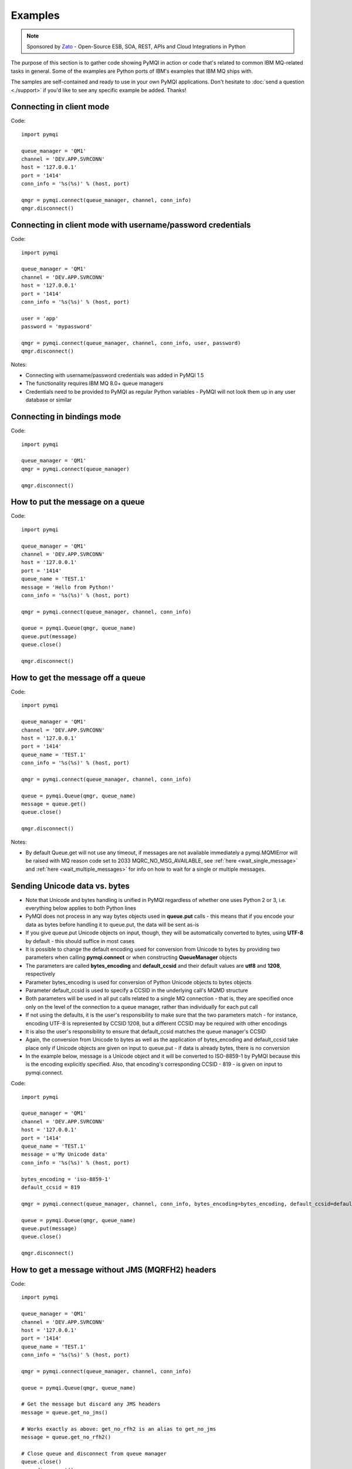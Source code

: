 Examples
========

.. note::

    Sponsored by `Zato <https://zato.io/docs?pymqi-e01>`_ - Open-Source ESB, SOA, REST, APIs and Cloud Integrations in Python

The purpose of this section is to gather code showing PyMQI in action or code
that's related to common IBM MQ-related tasks in general. Some of the
examples are Python ports of IBM's examples that IBM MQ ships with.

The samples are self-contained and ready to use in your own PyMQI applications.
Don't hesitate to :doc:`send a question <./support>`
if you'd like to see any specific example be added. Thanks!

===============================
Connecting in client mode
===============================

Code::

    import pymqi

    queue_manager = 'QM1'
    channel = 'DEV.APP.SVRCONN'
    host = '127.0.0.1'
    port = '1414'
    conn_info = '%s(%s)' % (host, port)

    qmgr = pymqi.connect(queue_manager, channel, conn_info)
    qmgr.disconnect()

============================================================
Connecting in client mode with username/password credentials
============================================================

Code::

    import pymqi

    queue_manager = 'QM1'
    channel = 'DEV.APP.SVRCONN'
    host = '127.0.0.1'
    port = '1414'
    conn_info = '%s(%s)' % (host, port)

    user = 'app'
    password = 'mypassword'

    qmgr = pymqi.connect(queue_manager, channel, conn_info, user, password)
    qmgr.disconnect()

Notes:

* Connecting with username/password credentials was added in PyMQI 1.5
* The functionality requires IBM MQ 8.0+ queue managers
* Credentials need to be provided to PyMQI as regular Python variables - PyMQI will not look them
  up in any user database or similar

===============================
Connecting in bindings mode
===============================

Code::

    import pymqi

    queue_manager = 'QM1'
    qmgr = pymqi.connect(queue_manager)

    qmgr.disconnect()

====================================
How to put the message on a queue
====================================

Code::

    import pymqi

    queue_manager = 'QM1'
    channel = 'DEV.APP.SVRCONN'
    host = '127.0.0.1'
    port = '1414'
    queue_name = 'TEST.1'
    message = 'Hello from Python!'
    conn_info = '%s(%s)' % (host, port)

    qmgr = pymqi.connect(queue_manager, channel, conn_info)

    queue = pymqi.Queue(qmgr, queue_name)
    queue.put(message)
    queue.close()

    qmgr.disconnect()

====================================
How to get the message off a queue
====================================

Code::

    import pymqi

    queue_manager = 'QM1'
    channel = 'DEV.APP.SVRCONN'
    host = '127.0.0.1'
    port = '1414'
    queue_name = 'TEST.1'
    conn_info = '%s(%s)' % (host, port)

    qmgr = pymqi.connect(queue_manager, channel, conn_info)

    queue = pymqi.Queue(qmgr, queue_name)
    message = queue.get()
    queue.close()

    qmgr.disconnect()

Notes:

* By default Queue.get will not use any timeout, if messages are not available
  immediately a pymqi.MQMIError will be raised with MQ reason code set to
  2033 MQRC_NO_MSG_AVAILABLE, see :ref:`here <wait_single_message>`
  and :ref:`here <wait_multiple_messages>` for info on how to wait for a single or multiple messages.

==============================
Sending Unicode data vs. bytes
==============================

* Note that Unicode and bytes handling is unified in PyMQI regardless of whether one uses Python 2 or 3, i.e.
  everything below applies to both Python lines

* PyMQI does not process in any way bytes objects used in **queue.put** calls - this means that if you encode
  your data as bytes before handling it to queue.put, the data will be sent as-is

* If you give queue.put Unicode objects on input, though, they will be automatically converted to bytes,
  using **UTF-8** by default - this should suffice in most cases

* It is possible to change the default encoding used for conversion from Unicode to bytes by providing
  two parameters when calling **pymqi.connect** or when constructing **QueueManager** objects

* The parameters are called **bytes_encoding** and **default_ccsid** and their default values are **utf8** and **1208**,
  respectively

* Parameter bytes_encoding is used for conversion of Python Unicode objects to bytes objects

* Parameter default_ccsid is used to specify a CCSID in the underlying call's MQMD structure

* Both parameters will be used in all put calls related to a single MQ connection - that is, they are specified once only
  on the level of the connection to a queue manager, rather than individually for each put call

* If not using the defaults, it is the user's responsibility to make sure that the two parameters match - for instance,
  encoding UTF-8 is represented by CCSID 1208, but a different CCSID may be required with other encodings

* It is also the user's responsibility to ensure that default_ccsid matches the queue manager's CCSID

* Again, the conversion from Unicode to bytes as well as the application of bytes_encoding and default_ccsid take place
  only if Unicode objects are given on input to queue.put - if data is already bytes, there is no conversion

* In the example below, message is a Unicode object and it will be converted to ISO-8859-1 by PyMQI
  because this is the encoding explicitly specified. Also, that encoding's corresponding CCSID - 819 - is given on input
  to pymqi.connect.

Code::

    import pymqi

    queue_manager = 'QM1'
    channel = 'DEV.APP.SVRCONN'
    host = '127.0.0.1'
    port = '1414'
    queue_name = 'TEST.1'
    message = u'My Unicode data'
    conn_info = '%s(%s)' % (host, port)

    bytes_encoding = 'iso-8859-1'
    default_ccsid = 819

    qmgr = pymqi.connect(queue_manager, channel, conn_info, bytes_encoding=bytes_encoding, default_ccsid=default_ccsid)

    queue = pymqi.Queue(qmgr, queue_name)
    queue.put(message)
    queue.close()

    qmgr.disconnect()

=================================================
How to get a message without JMS (MQRFH2) headers
=================================================

Code::

    import pymqi

    queue_manager = 'QM1'
    channel = 'DEV.APP.SVRCONN'
    host = '127.0.0.1'
    port = '1414'
    queue_name = 'TEST.1'
    conn_info = '%s(%s)' % (host, port)

    qmgr = pymqi.connect(queue_manager, channel, conn_info)

    queue = pymqi.Queue(qmgr, queue_name)

    # Get the message but discard any JMS headers
    message = queue.get_no_jms()

    # Works exactly as above: get_no_rfh2 is an alias to get_no_jms
    message = queue.get_no_rfh2()

    # Close queue and disconnect from queue manager
    queue.close()
    qmgr.disconnect()

Notes:

* Depending on how they are configured, JMS-based applications may send a series of headers
  that are at times not required by Python recipients - use .get_no_jms to receive only
  business payload without any JMS headers.

* For completeness, .get_no_rfh2 was added as an alias to .get_no_jms - it works exactly the same.

.. _wait_single_message:

====================================
How to wait for a single message
====================================

Code::

    import pymqi

    queue_manager = 'QM1'
    channel = 'DEV.APP.SVRCONN'
    host = '127.0.0.1'
    port = '1414'
    queue_name = 'TEST.1'
    conn_info = '%s(%s)' % (host, port)

    # Message Descriptor
    md = pymqi.MD()

    # Get Message Options
    gmo = pymqi.GMO()
    gmo.Options = pymqi.CMQC.MQGMO_WAIT | pymqi.CMQC.MQGMO_FAIL_IF_QUIESCING
    gmo.WaitInterval = 5000 # 5 seconds

    qmgr = pymqi.connect(queue_manager, channel, conn_info)

    queue = pymqi.Queue(qmgr, queue_name)
    message = queue.get(None, md, gmo)
    queue.close()

    qmgr.disconnect()

Notes:

* If not told otherwise, Queue.get builds up a default Message Descriptor (MD) and
  Get Message Options (GMO), however in this case one needs to specify custom
  GMO in order to tell MQ to wait for messages for a given time. A default MD
  still needs to be passed to Queue.get,

* It is a recommended MQ programming practice to always use MQGMO_FAIL_IF_QUIESCING -
  PyMQI uses it by default unless it's overridden.

.. _wait_multiple_messages:

====================================
How to wait for multiple messages
====================================

Code::

    import pymqi

    queue_manager = 'QM1'
    channel = 'DEV.APP.SVRCONN'
    host = '127.0.0.1'
    port = '1414'
    queue_name = 'TEST.1'
    conn_info = '%s(%s)' % (host, port)

    # Message Descriptor
    md = pymqi.MD()

    # Get Message Options
    gmo = pymqi.GMO()
    gmo.Options = pymqi.CMQC.MQGMO_WAIT | pymqi.CMQC.MQGMO_FAIL_IF_QUIESCING
    gmo.WaitInterval = 5000 # 5 seconds

    qmgr = pymqi.connect(queue_manager, channel, conn_info)
    queue = pymqi.Queue(qmgr, queue_name)

    keep_running = True

    while keep_running:
        try:
            # Wait up to to gmo.WaitInterval for a new message.
            message = queue.get(None, md, gmo)

            # Process the message here..

            # Reset the MsgId, CorrelId & GroupId so that we can reuse
            # the same 'md' object again.
            md.MsgId = pymqi.CMQC.MQMI_NONE
            md.CorrelId = pymqi.CMQC.MQCI_NONE
            md.GroupId = pymqi.CMQC.MQGI_NONE

        except pymqi.MQMIError as e:
            if e.comp == pymqi.CMQC.MQCC_FAILED and e.reason == pymqi.CMQC.MQRC_NO_MSG_AVAILABLE:
                # No messages, that is OK, we can ignore it.
                pass
            else:
                # Some other error condition.
                raise

    queue.close()
    qmgr.disconnect()

Notes:

* The key part is a GIL-releasing non-busy loop which consumes almost no CPU and runs very
  close to raw C speed. On modern-day hardware, such a programming pattern can
  be used to easily achieve a throughput of thousands of messages a second,

* Again, using pymqi.CMQC.MQGMO_FAIL_IF_QUIESCING is a recommended programming practice.

==========================================
How to specify dynamic reply-to queues
==========================================

Code::

    import pymqi

    queue_manager = 'QM1'
    channel = 'DEV.APP.SVRCONN'
    host = '127.0.0.1'
    port = '1414'
    conn_info = '%s(%s)' % (host, port)
    message = 'Please reply to a dynamic queue, thanks.'
    dynamic_queue_prefix = 'MY.REPLIES.*'
    request_queue = 'TEST.1'

    qmgr = pymqi.connect(queue_manager, channel, conn_info)

    # Dynamic queue's object descriptor.
    dyn_od = pymqi.OD()
    dyn_od.ObjectName = 'SYSTEM.DEFAULT.MODEL.QUEUE'
    dyn_od.DynamicQName = dynamic_queue_prefix

    # Open the dynamic queue.
    dyn_input_open_options = pymqi.CMQC.MQOO_INPUT_EXCLUSIVE
    dyn_queue = pymqi.Queue(qmgr, dyn_od, dyn_input_open_options)
    dyn_queue_name = dyn_od.ObjectName.strip()

    # Prepare a Message Descriptor for the request message.
    md = pymqi.MD()
    md.ReplyToQ = dyn_queue_name

    # Send the message.
    queue = pymqi.Queue(qmgr, request_queue)
    queue.put(message, md)

    # Get and process the response here..

    dyn_queue.close()
    queue.close()
    qmgr.disconnect()


Notes:

* To specify a dynamic reply-to queue, one needs to first create an appropriate
  Object Descriptor and then open the queue, the descriptor's *DynamicQName*
  attribute will be filled in by MQ to the name of a queue created,

* Queue.put accepts a message descriptor on input, its *ReplyToQ* attribute is
  responsible for storing information about where the responding side should
  send the messages to.

==========================================
How to send responses to reply-to queues
==========================================

Code::

    import pymqi

    queue_manager = 'QM1'
    channel = 'DEV.APP.SVRCONN'
    host = '127.0.0.1'
    port = '1414'
    queue_name = 'TEST.1'
    message = 'Here's a reply'
    conn_info = '%s(%s)' % (host, port)

    qmgr = pymqi.connect(queue_manager, channel, conn_info)

    md = pymqi.MD()

    queue = pymqi.Queue(qmgr, queue_name)
    message = queue.get(None, md)

    reply_to_queue_name = md.ReplyToQ.strip()
    reply_to_queue = pymqi.Queue(qmgr, reply_to_queue_name)
    reply_to_queue.put(message)

    queue.close()
    qmgr.disconnect()

Notes:

* Queue.get accepts an input message descriptor parameter, its *ReplyToQ* attribute is
  responsible for storing information about where the responding side should
  send the messages to. The attribute's value is filled in by IBM MQ.


==========================================
How to publish messages on topics
==========================================

Code::

    import pymqi

    queue_manager = 'QM1'
    channel = 'DEV.APP.SVRCONN'
    host = '127.0.0.1'
    port = '1414'
    topic_string = '/currency/rate/EUR/USD'
    msg = '1.3961'
    conn_info = '%s(%s)' % (host, port)

    qmgr = pymqi.QueueManager(None)
    qmgr.connect_tcp_client(queue_manager, pymqi.CD(), channel, conn_info)

    topic = pymqi.Topic(qmgr, topic_string=topic_string)
    topic.open(open_opts=pymqi.CMQC.MQOO_OUTPUT)
    topic.pub(msg)
    topic.close()

    qmgr.disconnect()

Notes:

* pymqi.Topic is a class through which all operations related to MQ topics are
  made,
* a Topic object may be open just like if it were a regular queue,
* once a topic is open, its *.pub* method may be used for publishing the messages.

=================================================================================
How to subscribe to topics (and avoid MQRC_SUB_ALREADY_EXISTS at the same time)
=================================================================================

Code::

    import logging

    import pymqi

    logging.basicConfig(level=logging.INFO)

    queue_manager = 'QM1'
    channel = 'DEV.APP.SVRCONN'
    host = '127.0.0.1'
    port = '1414'
    topic_string = '/currency/rate/EUR/USD'
    msg = '1.3961'
    conn_info = '%s(%s)' % (host, port)

    qmgr = pymqi.QueueManager(None)
    qmgr.connect_tcp_client(queue_manager, pymqi.CD(), channel, conn_info)

    sub_desc = pymqi.SD()
    sub_desc['Options'] = pymqi.CMQC.MQSO_CREATE + pymqi.CMQC.MQSO_RESUME + \
        pymqi.CMQC.MQSO_DURABLE + pymqi.CMQC.MQSO_MANAGED
    sub_desc.set_vs('SubName', 'MySub')
    sub_desc.set_vs('ObjectString', topic_string)

    sub = pymqi.Subscription(qmgr)
    sub.sub(sub_desc=sub_desc)

    get_opts = pymqi.GMO(
        Options=pymqi.CMQC.MQGMO_NO_SYNCPOINT + pymqi.CMQC.MQGMO_FAIL_IF_QUIESCING + pymqi.CMQC.MQGMO_WAIT)
    get_opts['WaitInterval'] = 15000

    data = sub.get(None, pymqi.md(), get_opts)
    logging.info('Here's the received data: [%s]' % data)

    sub.close(sub_close_options=pymqi.CMQC.MQCO_KEEP_SUB, close_sub_queue=True)
    qmgr.disconnect()

Notes:

* A *pymqi.Subscription* and its companion class *pymqi.SD* (a Subscription Descriptor) are
  needed for subscribing to a topic,

* a proper pymqi.SD needs to be created first; note the usage of its *.set_vs* method
  for setting some of the object's properties. It's needed here because parts of
  the pymqi.SD's implementation depend on `ctypes <http://docs.python.org/library/ctypes.html>`_
  and cannot be set directly through the regular dictionary assignment like the 'Options' have been set,

* note well that among other options we're using pymqi.CMQC.MQSO_CREATE + pymqi.CMQC.MQSO_RESUME,
  in plain words in means *create a new subscription of the name set in the
  'SubName' key ('MySub' in the example) but if the subscribtion already exists
  then just resume it*, this basically means we won't stumble upon the
  MQRC_SUB_ALREADY_EXISTS error code,

* once the pymqi.SD has been created, it can be used for subscribing to a particular
  topic with invoking the pymqi.Subscription's *.sub* method,

* once subscribed to the topic, you can use the subscription's *.get* method for
  receiving the messages. Note that the .get method uses regular Get Message Options
  (pymqi.GMO), just like if the subscription was an ordinary queue,

* before disconnecting from the queue manager, a subscription should be closed;
  note passing of the information regarding what MQ should do with the related objects.

.. _ssl_tls:

==========================================
How to use SSL & TLS
==========================================

Code::

    import logging

    import pymqi

    logging.basicConfig(level=logging.INFO)

    queue_manager = 'QM1'
    channel = 'SSL.SVRCONN.1'
    host = '127.0.0.1'
    port = '1414'
    queue_name = 'TEST.1'
    conn_info = '%s(%s)' % (host, port)
    ssl_cipher_spec = 'TLS_RSA_WITH_AES_256_CBC_SHA'
    key_repo_location = '/var/mqm/ssl-db/client/KeyringClient'
    message = 'Hello from Python!'

    cd = pymqi.CD()
    cd.ChannelName = channel
    cd.ConnectionName = conn_info
    cd.ChannelType = pymqi.CMQC.MQCHT_CLNTCONN
    cd.TransportType = pymqi.CMQC.MQXPT_TCP
    cd.SSLCipherSpec = ssl_cipher_spec

    sco = pymqi.SCO()
    sco.KeyRepository = key_repo_location

    qmgr = pymqi.QueueManager(None)
    qmgr.connect_with_options(queue_manager, cd, sco)

    put_queue = pymqi.Queue(qmgr, queue_name)
    put_queue.put(message)

    get_queue = pymqi.Queue(qmgr, queue_name)
    logging.info('Here is the message again: [%s]' % get_queue.get())

    put_queue.close()
    get_queue.close()
    qmgr.disconnect()


Notes:

* When not using SSL or TLS, PyMQI creates a default *pymqi.CD* object however
  in this case one needs to pass specific SSL/TLS-related information manually
  using *pymqi.CD* and *pymqi.SCO* objects,

* Code above assumes that:

 * Queue manager has been assigned a key repository (SSLKEYR attribute) and
   the repository contains the client's certificate,

 * There is an SVRCONN channel with the following properties set::

        DIS CHANNEL(SSL.SVRCONN.1) SSLCAUTH SSLCIPH
             1 : DIS CHANNEL(SSL.SVRCONN.1) SSLCAUTH SSLCIPH
        AMQ8414: Display Channel details.
           CHANNEL(SSL.SVRCONN.1)                  CHLTYPE(SVRCONN)
           SSLCAUTH(REQUIRED)
           SSLCIPH(TLS_RSA_WITH_AES_256_CBC_SHA)

 * You can access a client key database of type CMS - one, which can be created with gsk6cmd/gsk7cmd tools -
   and there are following files in the /var/mqm/ssl-db/client/ directory (the directory name may
   be arbitrary, /var/mqm/ssl-db/client/ is only an example)::

        $ ls -a /var/mqm/ssl-db/client/
        .  ..  KeyringClient.crl  KeyringClient.kdb  KeyringClient.rdb	KeyringClient.sth
        $

 * The client key database contains a certificate labeled *ibmwebspheremqmy_user*
   and you are running the code as an operating system's account *my_user*,

 * The client key database contains the queue manager's certificate.

* Remember to make sure that:

 * The queue manager certificate's label is prefixed with *ibmwebspheremq* and ends with
   the name of the queue manager, lowercased. If the name of a queue manager is
   QM01 then the label will be *ibmwebspheremqqm01*,

 * The client certificate's label is prefixed with *ibmwebspheremq* and ends with
   the name of the operating system's account under which the code will be executed;
   so if the account name is *user01* then the label will be *ibmwebspheremquser01*,

 * The value of a cd.SSLCipherSpec parameter matches the value of a channel's
   SSLCIPH attribute.

==========================================
How to set and get the message priority
==========================================

Code::

    import logging

    import pymqi

    logging.basicConfig(level=logging.INFO)

    queue_manager = 'QM1'
    channel = 'DEV.APP.SVRCONN'
    host = '127.0.0.1'
    port = '1414'
    queue_name = 'TEST.1'
    message = 'Hello from Python!'
    conn_info = '%s(%s)' % (host, port)
    priority = 2

    put_md = pymqi.MD()
    put_md.Priority = priority

    qmgr = pymqi.connect(queue_manager, channel, conn_info)

    put_queue = pymqi.Queue(qmgr, queue_name)
    put_queue.put(message, put_md)

    get_md = pymqi.MD()
    get_queue = pymqi.Queue(qmgr, queue_name)
    message_body = get_queue.get(None, get_md)

    logging.info('Received a message, priority `%s`.' % get_md.Priority)

    put_queue.close()
    get_queue.close()
    qmgr.disconnect()


Notes:

* Use custom *pymqi.MD* instances for both setting and reading the message priority.

==========================================
How to use channel compression
==========================================

Code::

    import pymqi
    import CMQXC

    queue_manager = 'QM1'
    channel = 'DEV.APP.SVRCONN'
    host = '127.0.0.1'
    port = '1414'
    queue_name = 'TEST.1'
    message = 'Hello from Python!' * 10000
    conn_info = '%s(%s)' % (host, port)

    cd = pymqi.CD()
    cd.MsgCompList[1] = CMQXC.MQCOMPRESS_ZLIBHIGH

    qmgr = pymqi.connect(queue_manager, channel, conn_info)

    queue = pymqi.Queue(qmgr, queue_name)
    queue.put(message)
    queue.close()

    qmgr.disconnect()

Notes:

    * Note that the compression level to use is the second element
      of the cd.MsgCompList list, not the first one,

    * The above assumes the channel's been configured using the following
      MQSC command: *ALTER CHANNEL(SVRCONN.1) CHLTYPE(SVRCONN) COMPMSG(ZLIBHIGH)*

=============================================
How to check completion- and reason codes
=============================================

Code::

    import logging

    import pymqi

    queue_manager = 'QM1'
    channel = 'DEV.APP.SVRCONN'
    host = 'localhost.invalid' # Note the invalid hostname here
    port = '1414'
    conn_info = '%s(%s)' % (host, port)

    try:
        qmgr = pymqi.connect(queue_manager, channel, conn_info)
    except pymqi.MQMIError as e:
        if e.comp == pymqi.CMQC.MQCC_FAILED and e.reason == pymqi.CMQC.MQRC_HOST_NOT_AVAILABLE:
            logging.error('Such a host `%s` does not exist.' % host)

Notes:

* When IBM MQ raises an exception, it is wrapped in a pymqi.MQMIError
  object which exposes 2 useful attributes: *.comp* is a completion code
  and *.reason* is the reason code assigned by MQ. All the completion- and
  reason codes can be looked up in the *pymqi.CMQC* module.

===================================================================
How to check the versions of IBM MQ packages installed, Linux
===================================================================

Code::

    import logging

    import rpm

    logging.basicConfig(level=logging.INFO)

    package_name = 'MQSeriesClient'

    ts = rpm.TransactionSet()
    mi = ts.dbMatch('name', package_name)

    if not mi.count():
        logging.info('Did not find package [%s] in RPM database.' % package_name)
    else:
        for header in mi:
            version = header['version']
            msg = 'Found package `%s`, version `%s`.' % (package_name, version)
            logging.info(msg)

Notes:

* IBM MQ packages for Linux are distributed as RPMs and we can query the
  RPM database for information about what's been installed,

* PyMQI hasn't been used in the example, however the task is related to MQ
  administration and that's why it's been shown here.

=======================================================================
How to check the versions of IBM MQ packages installed, Windows
=======================================================================

Code::

    import logging
    import _winreg

    logging.basicConfig(level=logging.INFO)

    key_name = 'Software\\IBM\\MQSeries\\CurrentVersion'

    try:
        key = _winreg.OpenKey(_winreg.HKEY_LOCAL_MACHINE, key_name)
    except WindowsError:
        logging.info('Could not find IBM MQ-related information in Windows registry.')
    else:
        version = _winreg.QueryValueEx(key, 'VRMF')[0]
        logging.info('IBM MQ version is `%s`.' % version)


* Versions of IBM MQ packages installed under Windows can be extracted
  by querying the Windows registry,

* Again, PyMQI hasn't been used in the example, however the task is related to MQ
  administration and that's why it's been shown here.

=======================================
How to use an alternate user ID
=======================================

Code::

    import pymqi

    queue_manager = 'QM1'
    channel = 'DEV.APP.SVRCONN'
    host = '127.0.0.1'
    port = '1414'
    queue_name = 'TEST.1'
    message = 'Hello from Python!'
    alternate_user_id = 'myuser'
    conn_info = '%s(%s)' % (host, port)

    qmgr = pymqi.connect(queue_manager, channel, conn_info)

    od = pymqi.OD()
    od.ObjectName = queue_name
    od.AlternateUserId = alternate_user_id

    queue = pymqi.Queue(qmgr)
    queue.open(od, pymqi.CMQC.MQOO_OUTPUT | pymqi.CMQC.MQOO_ALTERNATE_USER_AUTHORITY)
    queue.put(message)

    queue.close()
    qmgr.disconnect()


Notes:

* Queue.open accepts an object descriptor (an instance of pymqi.OD class) and
  queue open options, both of which are used here to specify the alternate user ID.

==============================================================================
How to correlate request and response messages using CorrelationId
==============================================================================

(contributed by `Hannes Wagener <https://launchpad.net/~johannes-wagener>`_)

Code::

    # stdlib
    import logging, threading, time, traceback, uuid

    # PyMQI
    import pymqi

    logging.basicConfig(level=logging.INFO)

    # Queue manager name
    qm_name = 'QM1'

    # Listener host and port
    listener = '192.168.1.135(1434)'

    # Channel to transfer data through
    channel = 'DEV.APP.SVRCONN'

    # Request Queue
    request_queue_name = 'REQUEST.QUEUE.1'

    # ReplyTo Queue
    replyto_queue_name = 'REPLYTO.QUEUE.1'

    message_prefix = 'Test Data. '

    class Producer(threading.Thread):
        """ A base class for any producer used in this example.
        """
        def __init__(self):
            threading.Thread.__init__(self)
            self.daemon = True

            cd = pymqi.CD()
            cd.ChannelName = channel
            cd.ConnectionName = listener
            cd.ChannelType = pymqi.CMQC.MQCHT_CLNTCONN
            cd.TransportType = pymqi.CMQC.MQXPT_TCP
            self.qm = pymqi.QueueManager(None)
            self.qm.connect_with_options(
                qm_name, opts=pymqi.CMQC.MQCNO_HANDLE_SHARE_NO_BLOCK, cd=cd)

            self.req_queue = pymqi.Queue(self.qm, request_queue_name)
            self.replyto_queue = pymqi.Queue(self.qm, replyto_queue_name)


    class RequestProducer(Producer):
        """ Instances of this class produce an infinite stream of request messages
        and wait for appropriate responses on reply-to queues.
        """

        def run(self):

            while True:
                # Put the request message.
                put_mqmd = pymqi.MD()

                # Set the MsgType to request.
                put_mqmd['MsgType'] = pymqi.CMQC.MQMT_REQUEST

                # Set up the ReplyTo QUeue/Queue Manager (Queue Manager is automatically
                # set by MQ).

                put_mqmd['ReplyToQ'] = replyto_queue_name
                put_mqmd['ReplyToQMgr'] = qm_name

                # Set up the put options - must do with NO_SYNCPOINT so that the request
                # message is committed immediately.
                put_opts = pymqi.PMO(Options=pymqi.CMQC.MQPMO_NO_SYNCPOINT + pymqi.CMQC.MQPMO_FAIL_IF_QUIESCING)

                # Create a random message.
                message = message_prefix + uuid.uuid4().hex

                self.req_queue.put(message, put_mqmd, put_opts)
                logging.info('Put request message.  Message: [%s]' % message)

                # Set up message descriptor for get.
                get_mqmd = pymqi.MD()

                # Set the get CorrelId to the put MsgId (which was set by MQ on the put1).
                get_mqmd['CorrelId'] = put_mqmd['MsgId']

                # Set up the get options.
                get_opts = pymqi.GMO(
                    Options=pymqi.CMQC.MQGMO_NO_SYNCPOINT + pymqi.CMQC.MQGMO_FAIL_IF_QUIESCING +
                            pymqi.CMQC.MQGMO_WAIT)

                # Version must be set to 2 to correlate.
                get_opts['Version'] = pymqi.CMQC.MQGMO_VERSION_2

                # Tell MQ that we are matching on CorrelId.
                get_opts['MatchOptions'] = pymqi.CMQC.MQMO_MATCH_CORREL_ID

                # Set the wait timeout of half a second.
                get_opts['WaitInterval'] = 500

                # Open the replyto queue and get response message,
                replyto_queue = pymqi.Queue(self.qm, replyto_queue_name, pymqi.CMQC.MQOO_INPUT_SHARED)
                response_message = replyto_queue.get(None, get_mqmd, get_opts)

                logging.info('Got response message [%s]' % response_message)

                time.sleep(1)

    class ResponseProducer(Producer):
        """ Instances of this class wait for request messages and produce responses.
        """

        def run(self):

            # Request message descriptor, will be reset after processing each
            # request message.
            request_md = pymqi.MD()

            # Get Message Options
            gmo = pymqi.GMO()
            gmo.Options = pymqi.CMQC.MQGMO_WAIT | pymqi.CMQC.MQGMO_FAIL_IF_QUIESCING
            gmo.WaitInterval = 500 # Half a second

            queue = pymqi.Queue(self.qm, request_queue_name)

            keep_running = True

            while keep_running:
                try:
                    # Wait up to to gmo.WaitInterval for a new message.
                    request_message = queue.get(None, request_md, gmo)

                    # Create a response message descriptor with the CorrelId
                    # set to the value of MsgId of the original request message.
                    response_md = pymqi.MD()
                    response_md.CorrelId = request_md.MsgId

                    response_message = 'Response to message %s' % request_message
                    self.replyto_queue.put(response_message, response_md)

                    # Reset the MsgId, CorrelId & GroupId so that we can reuse
                    # the same 'md' object again.
                    request_md.MsgId = pymqi.CMQC.MQMI_NONE
                    request_md.CorrelId = pymqi.CMQC.MQCI_NONE
                    request_md.GroupId = pymqi.CMQC.MQGI_NONE

                except pymqi.MQMIError as e:
                    if e.comp == pymqi.CMQC.MQCC_FAILED and e.reason == pymqi.CMQC.MQRC_NO_MSG_AVAILABLE:
                        # No messages, that's OK, we can ignore it.
                        pass
                    else:
                        # Some other error condition.
                        raise

    req = RequestProducer()
    resp = ResponseProducer()

    req.start()
    resp.start()

    try:
        while True:
            time.sleep(0.1)
    except KeyboardInterrupt:
        req.qm.disconnect()

Notes:

* The pattern of waiting for response messages by CorrelationId is very common
  and a useful one,
* Requesting application sends a message to the queue and uses the newly
  created put message's MsgId as a parameter for receiving the responses, that is,
  it expectes that in a given period of time there will be a message on the response
  queue whose CorrelationId will be equal to MsgId,
* Responding application receive the requests, copies the MsgId into CorrelationId
  field and sends the response,
* Requesting application receives the response because there was a message with
  the expected CorrelationId.

=======================================
How to avoid MQRC_ALREADY_CONNECTED
=======================================

Code::

    import pymqi

    queue_manager = 'QM1'
    channel = 'DEV.APP.SVRCONN'
    host = '127.0.0.1'
    port = '1414'
    queue_name = 'TEST.1'
    message = 'Hello from Python!'
    conn_info = '%s(%s)' % (host, port)

    cd = pymqi.CD()

    cd.ChannelName = channel
    cd.ConnectionName = conn_info
    cd.ChannelType = pymqi.CMQC.MQCHT_CLNTCONN
    cd.TransportType = pymqi.CMQC.MQXPT_TCP

    connect_options = pymqi.CMQC.MQCNO_HANDLE_SHARE_BLOCK

    qmgr = pymqi.QueueManager(None)

    for x in range(10):
        qmgr.connect_with_options(queue_manager, cd=cd, opts=connect_options)
        qmgr.connect_with_options(queue_manager, cd=cd, opts=connect_options)

    queue = pymqi.Queue(qmgr, queue_name)
    queue.put(message)
    queue.close()

    qmgr.disconnect()

::

    import pymqi

    queue_manager = 'QM1'
    channel = 'DEV.APP.SVRCONN'
    host = '127.0.0.1'
    port = '1414'
    queue_name = 'TEST.1'
    message = 'Hello from Python!'
    conn_info = '%s(%s)' % (host, port)

    qmgr = pymqi.QueueManager(None)
    qmgr.connect_tcp_client(queue_manager, pymqi.CD(), channel, conn_info)

    try:
        qmgr.connect_tcp_client(queue_manager, pymqi.CD(), channel, conn_info)
    except pymqi.MQMIError as e:
        if e.comp == pymqi.CMQC.MQCC_WARNING and e.reason == pymqi.CMQC.MQRC_ALREADY_CONNECTED:
            # Move along, nothing to see here..
            pass

    queue = pymqi.Queue(qmgr, queue_name)
    queue.put(message)
    queue.close()

    qmgr.disconnect()

Notes:

* Two code snippets are copy'and'pastable answers to the question but a discussion
  is in order,

* The first snippet is the recommended way, it tells MQ to reuse a single connection
  regardless of how many times the application will be issuing a request for
  establishing a new connection. That's also a pattern to use when your application
  is multithreaded, without using MQCNO_HANDLE_SHARE_BLOCK MQ would not allow
  the threads to reuse the same connection,

* The second one shows how to ignore the particular exception indicating that
  an application has been already connected.

=======================================
How to define a channel
=======================================

Code::

    import pymqi

    queue_manager = 'QM1'
    channel = 'DEV.APP.SVRCONN'
    host = '127.0.0.1'
    port = '1414'
    conn_info = '%s(%s)' % (host, port)

    channel_name = 'MYCHANNEL.1'
    channel_type = pymqi.CMQXC.MQCHT_SVRCONN

    args = {pymqi.CMQCFC.MQCACH_CHANNEL_NAME: channel_name,
            pymqi.CMQCFC.MQIACH_CHANNEL_TYPE: channel_type}

    qmgr = pymqi.connect(queue_manager, channel, conn_info)

    pcf = pymqi.PCFExecute(qmgr)
    pcf.MQCMD_CREATE_CHANNEL(args)

    qmgr.disconnect()

Notes:

* Instances of *pymqi.PCFExecute* class have direct access to all PCF
  administrative MQ commands. The commands expect a dictionary of parameters
  describing the properties of MQ objects which need to be manipulated. All commands
  and appropriate parameters may be loooked up in modules *pymqi.CMQC*, *pymqi.CMQXC* and *pymqi.CMQCFC*,

* The code above is equivalent to following MQSC command:
  *DEFINE CHANNEL(MYCHANNEL.1) CHLTYPE(SVRCONN)*.

=======================================
How to define a queue
=======================================

Code::

    import pymqi

    queue_manager = 'QM1'
    channel = 'DEV.APP.SVRCONN'
    host = '127.0.0.1'
    port = '1414'
    conn_info = '%s(%s)' % (host, port)

    queue_name = 'MYQUEUE.1'
    queue_type = pymqi.CMQC.MQQT_LOCAL
    max_depth = 123456

    args = {pymqi.CMQC.MQCA_Q_NAME: queue_name,
            pymqi.CMQC.MQIA_Q_TYPE: queue_type,
            pymqi.CMQC.MQIA_MAX_Q_DEPTH: max_depth}

    qmgr = pymqi.connect(queue_manager, channel, conn_info)

    pcf = pymqi.PCFExecute(qmgr)
    pcf.MQCMD_CREATE_Q(args)

    qmgr.disconnect()

Notes:

* Instances of *pymqi.PCFExecute* class have direct access to all PCF
  administrative MQ commands. The commands expect a dictionary of parameters
  describing the properties of MQ objects which need to be manipulated. All commands
  and appropriate parameters may be loooked up in modules *pymqi.CMQC*, *pymqi.CMQXC* and *pymqi.CMQCFC*,

* The code above is equivalent to following MQSC command:
  *DEFINE QLOCAL(MYQUEUE.1) MAXDEPTH(123456)*.

=======================================
How to display channels
=======================================

Code::

    import logging

    import pymqi

    logging.basicConfig(level=logging.INFO)

    queue_manager = 'QM1'
    channel = 'DEV.APP.SVRCONN'
    host = '127.0.0.1'
    port = '1414'
    conn_info = '%s(%s)' % (host, port)

    prefix = 'SYSTEM.*'

    args = {pymqi.CMQCFC.MQCACH_CHANNEL_NAME: prefix}

    qmgr = pymqi.connect(queue_manager, channel, conn_info)
    pcf = pymqi.PCFExecute(qmgr)

    try:
        response = pcf.MQCMD_INQUIRE_CHANNEL(args)
    except pymqi.MQMIError as e:
        if e.comp == pymqi.CMQC.MQCC_FAILED and e.reason == pymqi.CMQC.MQRC_UNKNOWN_OBJECT_NAME:
            logging.info('No channels matched prefix `%s`' % prefix)
        else:
            raise
    else:
        for channel_info in response:
            channel_name = channel_info[CMQCFC.MQCACH_CHANNEL_NAME]
            logging.info('Found channel `%s`' % channel_name)

    qmgr.disconnect()


Notes:

* PCF calls that read MQ objects' definition or status, and MQCMD_INQUIRE_CHANNEL
  among them, return a list of dictionaries, items of which describe the particular
  objects queried for.

* The code above is equivalent to following MQSC command:
  *DIS CHANNEL(SYSTEM.\*)*.

=======================================
How to display queues
=======================================

Code::

    import logging

    import pymqi

    logging.basicConfig(level=logging.INFO)

    queue_manager = 'QM1'
    channel = 'DEV.APP.SVRCONN'
    host = '127.0.0.1'
    port = '1414'
    conn_info = '%s(%s)' % (host, port)

    prefix = 'SYSTEM.*'
    queue_type = pymqi.CMQC.MQQT_MODEL

    args = {pymqi.CMQC.MQCA_Q_NAME: prefix,
            pymqi.CMQC.MQIA_Q_TYPE: queue_type}

    qmgr = pymqi.connect(queue_manager, channel, conn_info)
    pcf = pymqi.PCFExecute(qmgr)

    try:
        response = pcf.MQCMD_INQUIRE_Q(args)
    except pymqi.MQMIError as e:
        if e.comp == pymqi.CMQC.MQCC_FAILED and e.reason == pymqi.CMQC.MQRC_UNKNOWN_OBJECT_NAME:
            logging.info('No queues matched given arguments.')
        else:
            raise
    else:
        for queue_info in response:
            queue_name = queue_info[pymqi.CMQC.MQCA_Q_NAME]
            logging.info('Found queue `%s`' % queue_name)

    qmgr.disconnect()

Notes:

* PCF inquiries, MQCMD_INQUIRE_Q including, return a list of dictionaries,
  items of which describe the particular objects queried for.

* The code above is equivalent to following MQSC command:
  *DIS QMODEL(SYSTEM.\*)*.

=======================================
How to use query filters
=======================================

Code::

    import logging

    import pymqi

    logging.basicConfig(level=logging.INFO)

    qmgr = pymqi.connect(queue_manager, channel, conn_info)
    pcf = pymqi.PCFExecute(qmgr)

    attrs = {
      CMQC.MQCA_Q_NAME :'*',
      CMQC.MQIA_Q_TYPE : CMQC.MQQT_LOCAL,
      CMQCFC.MQIACF_Q_ATTRS : CMQC.MQCA_Q_NAME
    }

    filter1 = pymqi.Filter(CMQC.MQCA_Q_DESC).like('IBM MQ *')
    filter2 = pymqi.Filter(CMQC.MQIA_CURRENT_Q_DEPTH).greater(2)

    result = pcf.MQCMD_INQUIRE_Q(attrs, [filter1, filter2])

    logging.info('Result is %s', result)

Notes:

* String and integer filters can be applied when looking up MQ objects
* Filters are AND-joined
* In the example above, only queues whose description starts with 'IBM MQ' and whose depth is greater than 2 will be returned

=======================================
How to ping the queue manager
=======================================

Code::

    import pymqi

    queue_manager = 'QM1'
    channel = 'DEV.APP.SVRCONN'
    host = '127.0.0.1'
    port = '1414'
    conn_info = '%s(%s)' % (host, port)

    qmgr = pymqi.connect(queue_manager, channel, conn_info)

    pcf = pymqi.PCFExecute(qmgr)
    pcf.MQCMD_PING_Q_MGR()

    qmgr.disconnect()

Notes:

* Not all PCF commands require input parameters, MQCMD_PING_Q_MGR is one such an
  argument-less command.
